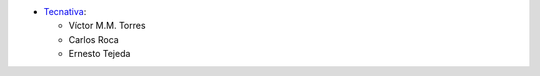 * `Tecnativa <https://www.tecnativa.com>`_:

  * Víctor M.M. Torres
  * Carlos Roca
  * Ernesto Tejeda
